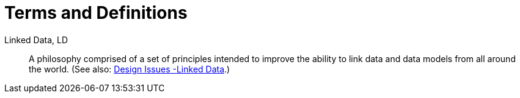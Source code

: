 = Terms and Definitions

[[ld]] Linked Data, LD::
A philosophy comprised of a set of principles intended to improve the ability to link data and data models from all around the world. (See also: https://www.w3.org/DesignIssues/LinkedData.html[Design Issues -Linked Data].)
